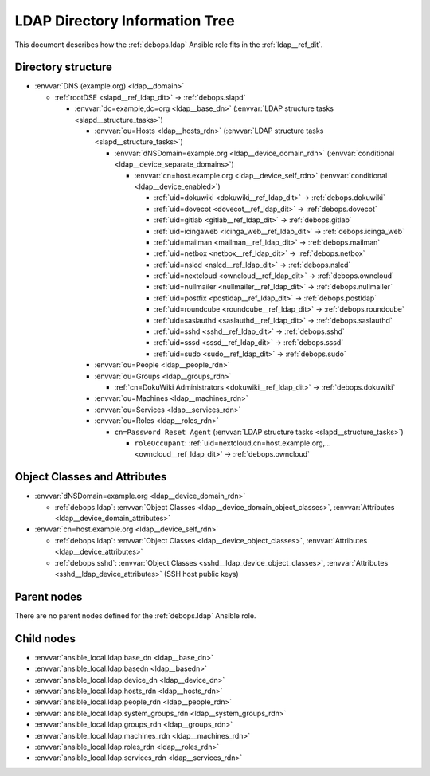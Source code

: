 .. Copyright (C) 2019 Maciej Delmanowski <drybjed@gmail.com>
.. Copyright (C) 2019 DebOps <https://debops.org/>
.. SPDX-License-Identifier: GPL-3.0-only

.. _ldap__ref_ldap_dit:

LDAP Directory Information Tree
===============================

This document describes how the :ref:`debops.ldap` Ansible role fits in the
:ref:`ldap__ref_dit`.


Directory structure
-------------------

- :envvar:`DNS (example.org) <ldap__domain>`

  - :ref:`rootDSE <slapd__ref_ldap_dit>` -> :ref:`debops.slapd`

    - :envvar:`dc=example,dc=org <ldap__base_dn>` (:envvar:`LDAP structure tasks <slapd__structure_tasks>`)

      - :envvar:`ou=Hosts <ldap__hosts_rdn>` (:envvar:`LDAP structure tasks <slapd__structure_tasks>`)

        - :envvar:`dNSDomain=example.org <ldap__device_domain_rdn>` (:envvar:`conditional <ldap__device_separate_domains>`)

          - :envvar:`cn=host.example.org <ldap__device_self_rdn>` (:envvar:`conditional <ldap__device_enabled>`)

            - :ref:`uid=dokuwiki <dokuwiki__ref_ldap_dit>` -> :ref:`debops.dokuwiki`
            - :ref:`uid=dovecot <dovecot__ref_ldap_dit>` -> :ref:`debops.dovecot`
            - :ref:`uid=gitlab <gitlab__ref_ldap_dit>` -> :ref:`debops.gitlab`
            - :ref:`uid=icingaweb <icinga_web__ref_ldap_dit>` -> :ref:`debops.icinga_web`
            - :ref:`uid=mailman <mailman__ref_ldap_dit>` -> :ref:`debops.mailman`
            - :ref:`uid=netbox <netbox__ref_ldap_dit>` -> :ref:`debops.netbox`
            - :ref:`uid=nslcd <nslcd__ref_ldap_dit>` -> :ref:`debops.nslcd`
            - :ref:`uid=nextcloud <owncloud__ref_ldap_dit>` -> :ref:`debops.owncloud`
            - :ref:`uid=nullmailer <nullmailer__ref_ldap_dit>` -> :ref:`debops.nullmailer`
            - :ref:`uid=postfix <postldap__ref_ldap_dit>` -> :ref:`debops.postldap`
            - :ref:`uid=roundcube <roundcube__ref_ldap_dit>` -> :ref:`debops.roundcube`
            - :ref:`uid=saslauthd <saslauthd__ref_ldap_dit>` -> :ref:`debops.saslauthd`
            - :ref:`uid=sshd <sshd__ref_ldap_dit>` -> :ref:`debops.sshd`
            - :ref:`uid=sssd <sssd__ref_ldap_dit>` -> :ref:`debops.sssd`
            - :ref:`uid=sudo <sudo__ref_ldap_dit>` -> :ref:`debops.sudo`

      - :envvar:`ou=People <ldap__people_rdn>`
      - :envvar:`ou=Groups <ldap__groups_rdn>`

        - :ref:`cn=DokuWiki Administrators <dokuwiki__ref_ldap_dit>` -> :ref:`debops.dokuwiki`

      - :envvar:`ou=Machines <ldap__machines_rdn>`
      - :envvar:`ou=Services <ldap__services_rdn>`

      - :envvar:`ou=Roles <ldap__roles_rdn>`

        - ``cn=Password Reset Agent`` (:envvar:`LDAP structure tasks <slapd__structure_tasks>`)

          - ``roleOccupant``: :ref:`uid=nextcloud,cn=host.example.org,... <owncloud__ref_ldap_dit>` -> :ref:`debops.owncloud`


Object Classes and Attributes
-----------------------------

- :envvar:`dNSDomain=example.org <ldap__device_domain_rdn>`

  - :ref:`debops.ldap`: :envvar:`Object Classes <ldap__device_domain_object_classes>`, :envvar:`Attributes <ldap__device_domain_attributes>`

- :envvar:`cn=host.example.org <ldap__device_self_rdn>`

  - :ref:`debops.ldap`: :envvar:`Object Classes <ldap__device_object_classes>`, :envvar:`Attributes <ldap__device_attributes>`
  - :ref:`debops.sshd`: :envvar:`Object Classes <sshd__ldap_device_object_classes>`, :envvar:`Attributes <sshd__ldap_device_attributes>` (SSH host public keys)


Parent nodes
------------

There are no parent nodes defined for the :ref:`debops.ldap` Ansible role.


Child nodes
-----------

- :envvar:`ansible_local.ldap.base_dn <ldap__base_dn>`

- :envvar:`ansible_local.ldap.basedn <ldap__basedn>`

- :envvar:`ansible_local.ldap.device_dn <ldap__device_dn>`

- :envvar:`ansible_local.ldap.hosts_rdn <ldap__hosts_rdn>`

- :envvar:`ansible_local.ldap.people_rdn <ldap__people_rdn>`

- :envvar:`ansible_local.ldap.system_groups_rdn <ldap__system_groups_rdn>`

- :envvar:`ansible_local.ldap.groups_rdn <ldap__groups_rdn>`

- :envvar:`ansible_local.ldap.machines_rdn <ldap__machines_rdn>`

- :envvar:`ansible_local.ldap.roles_rdn <ldap__roles_rdn>`

- :envvar:`ansible_local.ldap.services_rdn <ldap__services_rdn>`
